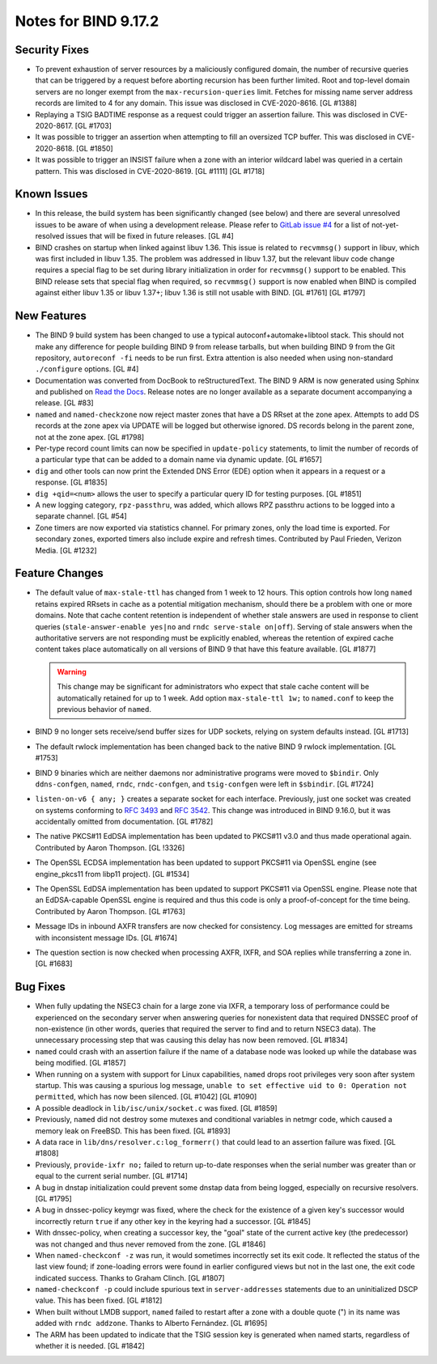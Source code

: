 .. 
   Copyright (C) Internet Systems Consortium, Inc. ("ISC")
   
   This Source Code Form is subject to the terms of the Mozilla Public
   License, v. 2.0. If a copy of the MPL was not distributed with this
   file, You can obtain one at http://mozilla.org/MPL/2.0/.
   
   See the COPYRIGHT file distributed with this work for additional
   information regarding copyright ownership.

Notes for BIND 9.17.2
---------------------

Security Fixes
~~~~~~~~~~~~~~

-  To prevent exhaustion of server resources by a maliciously configured
   domain, the number of recursive queries that can be triggered by a
   request before aborting recursion has been further limited. Root and
   top-level domain servers are no longer exempt from the
   ``max-recursion-queries`` limit. Fetches for missing name server
   address records are limited to 4 for any domain. This issue was
   disclosed in CVE-2020-8616. [GL #1388]

-  Replaying a TSIG BADTIME response as a request could trigger an
   assertion failure. This was disclosed in CVE-2020-8617. [GL #1703]

-  It was possible to trigger an assertion when attempting to fill an
   oversized TCP buffer. This was disclosed in CVE-2020-8618. [GL #1850]

-  It was possible to trigger an INSIST failure when a zone with an
   interior wildcard label was queried in a certain pattern. This was
   disclosed in CVE-2020-8619. [GL #1111] [GL #1718]

Known Issues
~~~~~~~~~~~~

-  In this release, the build system has been significantly changed (see
   below) and there are several unresolved issues to be aware of when
   using a development release. Please refer to `GitLab issue #4`_ for a
   list of not-yet-resolved issues that will be fixed in future
   releases. [GL #4]

-  BIND crashes on startup when linked against libuv 1.36. This issue
   is related to ``recvmmsg()`` support in libuv, which was first
   included in libuv 1.35. The problem was addressed in libuv 1.37, but
   the relevant libuv code change requires a special flag to be set
   during library initialization in order for ``recvmmsg()`` support to
   be enabled. This BIND release sets that special flag when required,
   so ``recvmmsg()`` support is now enabled when BIND is compiled
   against either libuv 1.35 or libuv 1.37+; libuv 1.36 is still not
   usable with BIND. [GL #1761] [GL #1797]

New Features
~~~~~~~~~~~~

-  The BIND 9 build system has been changed to use a typical
   autoconf+automake+libtool stack. This should not make any difference
   for people building BIND 9 from release tarballs, but when building
   BIND 9 from the Git repository, ``autoreconf -fi`` needs to be run
   first. Extra attention is also needed when using non-standard
   ``./configure`` options. [GL #4]

-  Documentation was converted from DocBook to reStructuredText. The
   BIND 9 ARM is now generated using Sphinx and published on `Read the
   Docs`_. Release notes are no longer available as a separate document
   accompanying a release. [GL #83]

-  ``named`` and ``named-checkzone`` now reject master zones that have a
   DS RRset at the zone apex. Attempts to add DS records at the zone
   apex via UPDATE will be logged but otherwise ignored. DS records
   belong in the parent zone, not at the zone apex. [GL #1798]

-  Per-type record count limits can now be specified in
   ``update-policy`` statements, to limit the number of records of a
   particular type that can be added to a domain name via dynamic
   update. [GL #1657]

-  ``dig`` and other tools can now print the Extended DNS Error (EDE)
   option when it appears in a request or a response. [GL #1835]

-  ``dig +qid=<num>`` allows the user to specify a particular query ID
   for testing purposes. [GL #1851]

-  A new logging category, ``rpz-passthru``, was added, which allows RPZ
   passthru actions to be logged into a separate channel. [GL #54]

-  Zone timers are now exported via statistics channel. For primary
   zones, only the load time is exported. For secondary zones, exported
   timers also include expire and refresh times. Contributed by Paul
   Frieden, Verizon Media. [GL #1232]

Feature Changes
~~~~~~~~~~~~~~~

-  The default value of ``max-stale-ttl`` has changed from 1 week to 12
   hours. This option controls how long ``named`` retains expired RRsets
   in cache as a potential mitigation mechanism, should there be a
   problem with one or more domains. Note that cache content retention
   is independent of whether stale answers are used in response to
   client queries (``stale-answer-enable yes|no`` and ``rndc serve-stale
   on|off``). Serving of stale answers when the authoritative servers
   are not responding must be explicitly enabled, whereas the retention
   of expired cache content takes place automatically on all versions of
   BIND 9 that have this feature available. [GL #1877]

   .. warning::
       This change may be significant for administrators who expect that
       stale cache content will be automatically retained for up to 1
       week. Add option ``max-stale-ttl 1w;`` to ``named.conf`` to keep
       the previous behavior of ``named``.

-  BIND 9 no longer sets receive/send buffer sizes for UDP sockets,
   relying on system defaults instead. [GL #1713]

-  The default rwlock implementation has been changed back to the native
   BIND 9 rwlock implementation. [GL #1753]

-  BIND 9 binaries which are neither daemons nor administrative programs
   were moved to ``$bindir``. Only ``ddns-confgen``, ``named``,
   ``rndc``, ``rndc-confgen``, and ``tsig-confgen`` were left in
   ``$sbindir``. [GL #1724]

-  ``listen-on-v6 { any; }`` creates a separate socket for each
   interface. Previously, just one socket was created on systems
   conforming to :rfc:`3493` and :rfc:`3542`. This change was introduced
   in BIND 9.16.0, but it was accidentally omitted from documentation.
   [GL #1782]

-  The native PKCS#11 EdDSA implementation has been updated to PKCS#11
   v3.0 and thus made operational again. Contributed by Aaron Thompson.
   [GL !3326]

-  The OpenSSL ECDSA implementation has been updated to support PKCS#11
   via OpenSSL engine (see engine_pkcs11 from libp11 project). [GL
   #1534]

-  The OpenSSL EdDSA implementation has been updated to support PKCS#11
   via OpenSSL engine. Please note that an EdDSA-capable OpenSSL engine
   is required and thus this code is only a proof-of-concept for the
   time being. Contributed by Aaron Thompson. [GL #1763]

-  Message IDs in inbound AXFR transfers are now checked for
   consistency. Log messages are emitted for streams with inconsistent
   message IDs. [GL #1674]

-  The question section is now checked when processing AXFR, IXFR,
   and SOA replies while transferring a zone in. [GL #1683]

Bug Fixes
~~~~~~~~~

-  When fully updating the NSEC3 chain for a large zone via IXFR, a
   temporary loss of performance could be experienced on the secondary
   server when answering queries for nonexistent data that required
   DNSSEC proof of non-existence (in other words, queries that required
   the server to find and to return NSEC3 data). The unnecessary
   processing step that was causing this delay has now been removed.
   [GL #1834]

-  ``named`` could crash with an assertion failure if the name of a
   database node was looked up while the database was being modified.
   [GL #1857]

-  When running on a system with support for Linux capabilities,
   ``named`` drops root privileges very soon after system startup. This
   was causing a spurious log message, ``unable to set effective uid to
   0: Operation not permitted``, which has now been silenced. [GL #1042]
   [GL #1090]

-  A possible deadlock in ``lib/isc/unix/socket.c`` was fixed.
   [GL #1859]

-  Previously, ``named`` did not destroy some mutexes and conditional
   variables in netmgr code, which caused a memory leak on FreeBSD. This
   has been fixed. [GL #1893]

-  A data race in ``lib/dns/resolver.c:log_formerr()`` that could lead
   to an assertion failure was fixed. [GL #1808]

-  Previously, ``provide-ixfr no;`` failed to return up-to-date
   responses when the serial number was greater than or equal to the
   current serial number. [GL #1714]

-  A bug in dnstap initialization could prevent some dnstap data from
   being logged, especially on recursive resolvers. [GL #1795]

-  A bug in dnssec-policy keymgr was fixed, where the check for the
   existence of a given key's successor would incorrectly return
   ``true`` if any other key in the keyring had a successor. [GL #1845]

-  With dnssec-policy, when creating a successor key, the "goal" state
   of the current active key (the predecessor) was not changed and thus
   never removed from the zone. [GL #1846]

-  When ``named-checkconf -z`` was run, it would sometimes incorrectly
   set its exit code. It reflected the status of the last view found; if
   zone-loading errors were found in earlier configured views but not in
   the last one, the exit code indicated success. Thanks to Graham
   Clinch. [GL #1807]

- ``named-checkconf -p`` could include spurious text in
  ``server-addresses`` statements due to an uninitialized DSCP value.
  This has been fixed. [GL #1812]

-  When built without LMDB support, ``named`` failed to restart after a
   zone with a double quote (") in its name was added with ``rndc
   addzone``. Thanks to Alberto Fernández. [GL #1695]

-  The ARM has been updated to indicate that the TSIG session key is
   generated when named starts, regardless of whether it is needed.
   [GL #1842]

.. _GitLab issue #4: https://gitlab.isc.org/isc-projects/bind9/-/issues/4
.. _Read the Docs: https://bind9.readthedocs.io/
